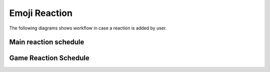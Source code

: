 Emoji Reaction
==========================

The following diagrams shows workflow in case a reaction is added by user.

Main reaction schedule
----------------------

.. mermaid ::
    graph TD
    A[Start] --> B([Emoji added])
    B --> C[[Add reaction to DB]]
    C --> D[[Get all valid games]]
    D --> E{valid game<br>for reation?}
    E --> |no| B
    E --> |yes| F[[Get all valid player]]
    F --> G[[Game Reaction Schedule]]
    G --> H[[Update reaction in DB]]
    H --> B

Game Reaction Schedule
----------------------

.. mermaid ::
    graph TD
    AA[Start] --> AB>Reaction.state:NEW]
    AB{GameState}  --> |CREATED| AC
    AB  --> |PAUSED| AC
    AC{reaction is <br> game-emoji} --> |yes| AD
    AC --> |no| AK
    AD[[Remove reaction]] --> AF>Reaction.state:DELETED_STATUS]
    AB  --> |RUNNING| AG
    AG{reaction is <br> game-emoji} --> |yes| AH
    AG --> |no| AK
    AH{user is <br> game participant} --> |yes| AI>Reaction.state:REGISTERED]
    AH --> |no| AJ
    AJ[[Remove reation]] --> AL>Reaction.state:DELETED_PLAYER]
    AK>Reaction.state:SUPPORTER]
    AF --> AZ[End]
    AI --> AZ
    AL --> AZ
    AK --> AZ
